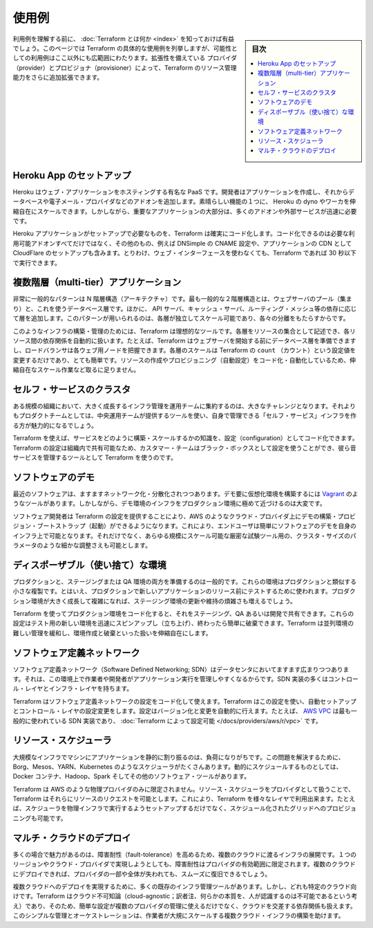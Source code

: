 ﻿.. -*- coding: utf-8 -*-
.. URL: https://www.terraform.io/intro/use-cases.html
.. SOURCE: https://github.com/hashicorp/terraform/blob/master/website/source/intro/use-cases.html.markdown
     https://github.com/hashicorp/terraform/commits/master/website/source/intro/use-cases.html.markdown
.. check date: 2016/06/06
.. Commits on Jan 15, 2016 8dbc43639d8cd418ed87c4c16d2e3abeb0e610ec
.. -----------------------------------------------------------------------------

.. USE CASES

.. _use-cases:

=======================================
使用例
=======================================

.. sidebar:: 目次

   .. contents:: 
       :depth: 3
       :local:

.. Before understanding use cases, it's useful to know what Terraform is. This page lists some concrete use cases for Terraform, but the possible use cases are much broader than what we cover. Due to its extensible nature, providers and provisioners can be added to further extend Terraform's ability to manipulate resources.

利用例を理解する前に、 :doc:`Terraform とは何か <index>` を知っておけば有益でしょう。このページでは Terraform の具体的な使用例を列挙しますが、可能性としての利用例はここ以外にも広範囲にわたります。拡張性を備えている プロバイダ（provider）とプロビジョナ（provisioner）によって、Terraform のリソース管理能力をさらに追加拡張できます。

.. Heroku App Setup

.. _heroku-app-setup:

Heroku App のセットアップ
==============================

.. Heroku is a popular PaaS for hosting web apps. Developers create an app, and then attach add-ons, such as a database, or email provider. One of the best features is the ability to elastically scale the number of dynos or workers. However, most non-trivial applications quickly need many add-ons and external services.

Heroku はウェブ・アプリケーションをホスティングする有名な PaaS です。開発者はアプリケーションを作成し、それからデータベースや電子メール・プロバイダなどのアドオンを追加します。素晴らしい機能の１つに、 Heroku の dyno やワーカを伸縮自在にスケールできます。しかしながら、重要なアプリケーションの大部分は、多くのアドオンや外部サービスが迅速に必要です。

.. Terraform can be used to codify the setup required for a Heroku application, ensuring that all the required add-ons are available, but it can go even further: configuring DNSimple to set a CNAME, or setting up CloudFlare as a CDN for the app. Best of all, Terraform can do all of this in under 30 seconds without using a web interface.

Heroku アプリケーションがセットアップで必要なものを、Terraform は確実にコード化します。コード化できるのは必要な利用可能アドオンすべてだけではなく、その他のもの、例えば DNSimple の CNAME 設定や、アプリケーションの CDN として CloudFlare のセットアップも含みます。とりわけ、ウェブ・インターフェースを使わなくても、Terraform であれば 30 秒以下で実行できます。

.. Multi-Tier Applications

.. _multi-tier-application:

複数階層（multi-tier）アプリケーション
========================================

.. A very common pattern is the N-tier architecture. The most common 2-tier architecture is a pool of web servers that use a database tier. Additional tiers get added for API servers, caching servers, routing meshes, etc. This pattern is used because the tiers can be scaled independently and provide a separation of concerns.

非常に一般的なパターンは N 階層構造（アーキテクチャ）です。最も一般的な２階層構造とは、ウェブサーバのプール（集まり）と、これを使うデータベース層です。ほかに、 API サーバ、キャッシュ・サーバ、ルーティング・メッシュ等の依存に応じて層を追加します。このパターンが用いられるのは、各層が独立してスケール可能であり、各々の分離をもたらすからです。

.. Terraform is an ideal tool for building and managing these infrastructures. Each tier can be described as a collection of resources, and the dependencies between each tier are handled automatically; Terraform will ensure the database tier is available before the web servers are started and that the load balancers are aware of the web nodes. Each tier can then be scaled easily using Terraform by modifying a single count configuration value. Because the creation and provisioning of a resource is codified and automated, elastically scaling with load becomes trivial.

このようなインフラの構築・管理のためには、Terraform は理想的なツールです。各層をリソースの集合として記述でき、各リソース間の依存関係を自動的に扱います。たとえば、Terraform はウェブサーバを開始する前にデータベース層を準備できますし、ロードバランサは各ウェブ用ノードを把握できます。各層のスケールは Terraform の ``count`` （カウント）という設定値を変更するだけであり、とても簡単です。リソースの作成やプロビジョニング（自動設定）をコード化・自動化しているため、伸縮自在なスケール作業など取るに足りません。

.. Self-Service Clusters

.. _self-service-clusters:

セルフ・サービスのクラスタ
==============================

.. At a certain organizational size, it becomes very challenging for a centralized operations team to manage a large and growing infrastructure. Instead it becomes more attractive to make "self-serve" infrastructure, allowing product teams to manage their own infrastructure using tooling provided by the central operations team.

ある規模の組織において、大きく成長するインフラ管理を運用チームに集約するのは、大きなチャレンジとなります。それよりもプロダクトチームとしては、中央運用チームが提供するツールを使い、自身で管理できる「セルフ・サービス」インフラを作る方が魅力的になるでしょう。

.. Using Terraform, the knowledge of how to build and scale a service can be codified in a configuration. Terraform configurations can be shared within an organization enabling customer teams to use the configuration as a black box and use Terraform as a tool to manage their services.

Terraform を使えば、サービスをどのように構築・スケールするかの知識を、設定（configuration）としてコード化できます。Terraform の設定は組織内で共有可能なため、カスタマー・チームはブラック・ボックスとして設定を使うことができ、彼ら音サービスを管理するツールとして Terraform を使うのです。

.. Software Demos

.. _software-demos:

ソフトウェアのデモ
====================

.. Modern software is increasingly networked and distributed. Although tools like Vagrant exist to build virtualized environments for demos, it is still very challenging to demo software on real infrastructure which more closely matches production environments.

最近のソフトウェアは、ますますネットワーク化・分散化されつつあります。デモ要に仮想化環境を構築するには `Vagrant <https://www.vagrantup.com/>`_ のようなツールがあります。しかしながら、デモ環境のインフラをプロダクション環境に極めて近づけるのは大変です。

.. Software writers can provide a Terraform configuration to create, provision and bootstrap a demo on cloud providers like AWS. This allows end users to easily demo the software on their own infrastructure, and even enables tweaking parameters like cluster size to more rigorously test tools at any scale.

ソフトウェア開発者は Terraform の設定を提供することにより、AWS のようなクラウド・プロバイダ上にデモの構築・プロビジョン・ブートストラップ（起動）ができるようになります。これにより、エンドユーザは簡単にソフトウェアのデモを自身のインフラ上で可能となります。それだけでなく、あらゆる規模にスケール可能な厳密な試験ツール用の、クラスタ・サイズのパラメータのような細かな調整さえも可能とします。

.. Disposable Environments

.. _disposable-environments:

ディスポーザブル（使い捨て）な環境
========================================

.. It is common practice to have both a production and staging or QA environment. These environments are smaller clones of their production counterpart, but are used to test new applications before releasing in production. As the production environment grows larger and more complex, it becomes increasingly onerous to maintain an up-to-date staging environment.

プロダクションと、ステージングまたは QA 環境の両方を準備するのは一般的です。これらの環境はプロダクションと類似する小さな複製です。とはいえ、プロダクションで新しいアプリケーションのリリース前にテストするために使われます。プロダクション環境が大きく成長して複雑になれば、ステージング環境の更新や維持の煩雑さも増えるでしょう。

.. Using Terraform, the production environment can be codified and then shared with staging, QA or dev. These configurations can be used to rapidly spin up new environments to test in, and then be easily disposed of. Terraform can help tame the difficulty of maintaining parallel environments, and makes it practical to elastically create and destroy them.

Terraform を使ってプロダクション環境をコード化すると、それをステージング、QA あるいは開発で共有できます。これらの設定はテスト用の新しい環境を迅速にスピンアップし（立ち上げ）、終わったら簡単に破棄できます。Terraform は並列環境の難しい管理を緩和し、環境作成と破棄といった扱いを伸縮自在にします。

.. Software Defined Networking

.. _software-defined-networing:

ソフトウェア定義ネットワーク
==============================

.. Software Defined Networking (SDN) is becoming increasingly prevalent in the datacenter, as it provides more control to operators and developers and allows the network to better support the applications running on top. Most SDN implementations have a control layer and infrastructure layer.

ソフトウェア定義ネットワーク（Software Defined Networking; SDN）はデータセンタにおいてますます広まりつつあります。それは、この環境上で作業者や開発者がアプリケーション実行を管理しやすくなるからです。SDN 実装の多くはコントロール・レイヤとインフラ・レイヤを持ちます。

.. Terraform can be used to codify the configuration for software defined networks. This configuration can then be used by Terraform to automatically setup and modify settings by interfacing with the control layer. This allows configuration to be versioned and changes to be automated. As an example, AWS VPC is one of the most commonly used SDN implementations, and can be configured by Terraform.

Terraform はソフトウェア定義ネットワークの設定をコード化して使えます。Terraform はこの設定を使い、自動セットアップとコントロール・レイヤの設定変更をします。設定はバージョン化と変更を自動的に行えます。たとえば、 `AWS VPC <https://aws.amazon.com/vpc/>`_ は最も一般的に使われている SDN 実装であり、 :doc:`Terraform によって設定可能 </docs/providers/aws/r/vpc>` です。

.. Resource Schedulers

.. _resource-schedulers:

リソース・スケジューラ
==============================

.. In large-scale infrastructures, static assignment of applications to machines becomes increasingly challenging. To solve that problem, there are a number of schedulers like Borg, Mesos, YARN, and Kubernetes. These can be used to dynamically schedule Docker containers, Hadoop, Spark, and many other software tools.

大規模なインフラでマシンにアプリケーションを静的に割り振るのは、負荷になりがちです。この問題を解決するために、Borg、Mesos、YARN、Kubernetes のようなスケジューラがたくさんあります。動的にスケジュールするものとしては、Docker コンテナ、Hadoop、Spark そしてその他のソフトウェア・ツールがあります。

.. Terraform is not limited to physical providers like AWS. Resource schedulers can be treated as a provider, enabling Terraform to request resources from them. This allows Terraform to be used in layers: to setup the physical infrastructure running the schedulers as well as provisioning onto the scheduled grid.

Terraform は AWS のような物理プロバイダのみに限定されません。リソース・スケジューラをプロバイダとして扱うことで、Terraform はそれらにリソースのリクエストを可能とします。これにより、Terraform を様々なレイヤで利用出来ます。たとえば、スケジューラを物理インフラで実行するようセットアップするだけでなく、スケジュール化されたグリッドへのプロビジョニングも可能です。

.. Multi-Cloud Deployment

.. _multi-cloud-deployment:

マルチ・クラウドのデプロイ
==============================

.. It's often attractive to spread infrastructure across multiple clouds to increase fault-tolerance. By using only a single region or cloud provider, fault tolerance is limited by the availability of that provider. Having a multi-cloud deployment allows for more graceful recovery of the loss of a region or entire provider.

多くの場合で魅力があるのは、障害耐性（fault-tolerance）を高めるため、複数のクラウドに渡るインフラの展開です。１つのリージョンやクラウド・プロバイダで実現しようとしても、障害耐性はプロバイダの有効範囲に限定されます。複数のクラウドにデプロイできれば、プロバイダの一部や全体が失われても、スムーズに復旧できるでしょう。

.. Realizing multi-cloud deployments can be very challenging as many existing tools for infrastructure management are cloud-specific. Terraform is cloud-agnostic and allows a single configuration to be used to manage multiple providers, and to even handle cross-cloud dependencies. This simplifies management and orchestration, helping operators build large-scale multi-cloud infrastructures.

複数クラウドへのデプロイを実現するために、多くの既存のインフラ管理ツールがあります。しかし、どれも特定のクラウド向けです。Terraform はクラウド不可知論（cloud-agnostic；訳者注、何らかの本質を、人が認識するのは不可能であるという考え）であり、そのため、簡単な設定が複数のプロバイダの管理に使えるだけでなく、クラウドを交差する依存関係も扱えます。このシンプルな管理とオーケストレーションは、作業者が大規にスケールする複数クラウド・インフラの構築を助けます。

.. seealso:: 
   Use Cases
      https://www.terraform.io/intro/use-cases.html

